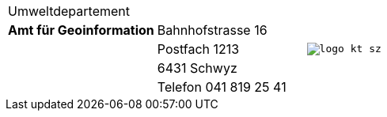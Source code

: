 [grid=none, frame=none, width="100%"]
|=======
|Umweltdepartement | .5+<.>m|image:{includedir}/img/logo_kt_sz.JPG[]
| [#amt-title]*Amt für Geoinformation* | Bahnhofstrasse 16 
| | Postfach 1213
| | 6431 Schwyz 
| | Telefon 041 819 25 41
|=======
